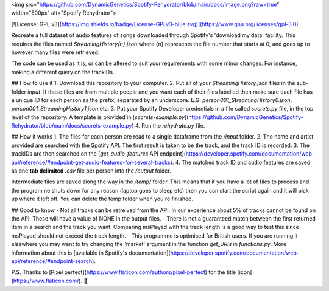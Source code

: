 <img src="https://github.com/DynamicGenetics/Spotify-Rehydrator/blob/main/docs/image.png?raw=true" width="500px" alt="Spotify Rehydrator">

[![License: GPL v3](https://img.shields.io/badge/License-GPLv3-blue.svg)](https://www.gnu.org/licenses/gpl-3.0)


Recreate a full dataset of audio features of songs downloaded through Spotify's 'download my data' facility.  
This requires the files named `StreamingHistory{n}.json` where {n} represents the file number that starts at 0, and goes up to however many files were retrieved.   

The code can be used as it is, or can be altered to suit your requirements with some minor changes. For instance, making a different query on the trackIDs.  

## How to use it
1. Download this repository to your computer.  
2. Put all of your `StreamingHistory.json` files in the sub-folder `input`. If these files are from multiple people and you want each of their files labelled then make sure each file has a unique ID for each person as the prefix, separated by an underscore. E.G. `person001_StreamingHistory0.json`, `person001_StreamingHistory1.json` etc.   
3. Put your Spotify Developer credentials in a file called `secrets.py` file, in the top level of the repository.  A template is provided in [`secrets-example.py`](https://github.com/DynamicGenetics/Spotify-Rehydrator/blob/main/docs/secrets-example.py)
4. Run the `rehydrate.py` file.  

## How it works
1. The files for each person are read to a single dataframe from the `/input` folder.  
2. The name and artist provided are searched with the Spotify API. The first result is taken to be the track, and the track ID is recorded.   
3. The trackIDs are then searched on the [`get_audio_features` API endpoint](https://developer.spotify.com/documentation/web-api/reference/#endpoint-get-audio-features-for-several-tracks). 
4. The matched track ID and audio features are saved as one **tab delimited** `.csv` file per person into the `/output` folder. 

Intermediate files are saved along the way in the `/temp/` folder. This means that if you have a lot of files to process and the programme shuts down for any reason (laptop goes to sleep etc) then
you can start the script again and it will pick up where it left off. You can delete the temp folder when you're finished.  

## Good to know
- Not all tracks can be retreived from the API. In our experience about 5% of tracks cannot be found on the API. These will have a value of NONE in the output files. 
- There is not a guaranteed match between the first returned item in a search and the track you want. Comparing msPlayed with the track length is a good way to test this since msPlayed should not exceed the track length. 
- This programme is optimised for British users. If you are running it elsewhere you may want to try changing the 'market' argument in the function `get_URIs` in `functions.py`. More information about this is [available in Spotify's documentation](https://developer.spotify.com/documentation/web-api/reference/#endpoint-search). 


P.S. Thanks to [Pixel perfect](https://www.flaticon.com/authors/pixel-perfect) for the title [icon](https://www.flaticon.com/). 🙂 
